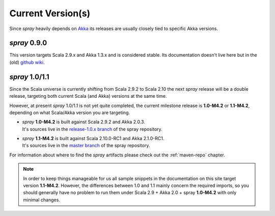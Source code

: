 .. _current-versions:

Current Version(s)
==================

Since *spray* heavily depends on Akka_ its releases are usually closely tied to specific Akka versions.


*spray* 0.9.0
-------------

This version targets Scala 2.9.x and Akka 1.3.x and is considered stable.
Its documentation doesn't live here but in the (old) `github wiki`_.


*spray* 1.0/1.1
---------------

Since the Scala universe is currently shifting from Scala 2.9.2 to Scala 2.10 the next *spray* release will be
a double release, targeting both current Scala (and Akka) versions at the same time.

However, at present *spray* 1.0/1.1 is not yet quite completed, the current milestone release is |1.0| or |1.1|,
depending on what Scala/Akka version you are targeting.

.. rst-class:: wide

- | *spray* |1.0| is built against Scala 2.9.2 and Akka 2.0.3.
  | It's sources live in the `release-1.0.x branch`_ of the spray repository.

- | *spray* |1.1| is built against Scala 2.10.0-RC1 and Akka 2.1.0-RC1.
  | It's sources live in the `master branch`_ of the spray repository.

For information about where to find the *spray* artifacts please check out the :ref:`maven-repo` chapter.

.. note:: In order to keep things manageable for us all sample snippets in the documentation on this site target
   version |1.1|. However, the differences between 1.0 and 1.1 mainly concern the required imports, so you should
   generally have no problem to run them under Scala 2.9 + Akka 2.0 + spray |1.0| with only minimal changes.

.. |1.0| replace:: **1.0-M4.2**
.. |1.1| replace:: **1.1-M4.2**

.. _scala: http://scala-lang.org
.. _akka: http://akka.io
.. _github wiki: https://github.com/spray/spray/wiki
.. _release-1.0.x branch: https://github.com/spray/spray/tree/release-1.0.x
.. _master branch: https://github.com/spray/spray